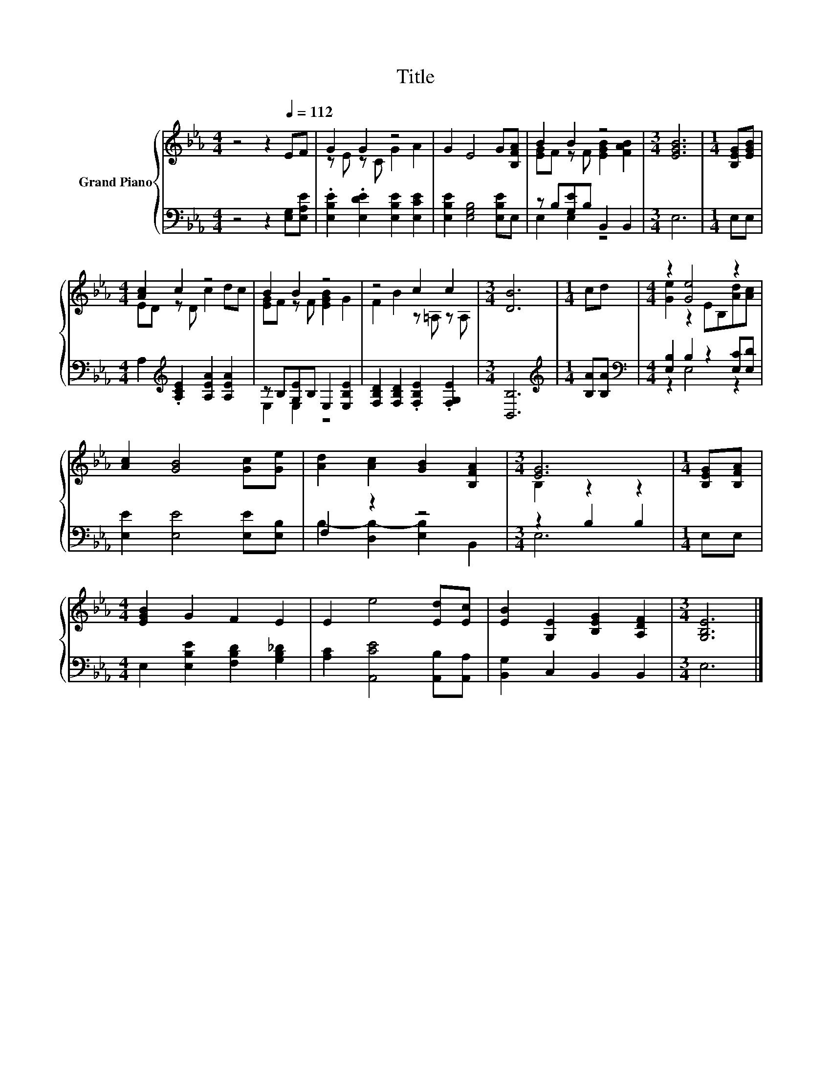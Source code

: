 X:1
T:Title
%%score { ( 1 3 ) | ( 2 4 ) }
L:1/8
M:4/4
K:Eb
V:1 treble nm="Grand Piano"
V:3 treble 
V:2 bass 
V:4 bass 
V:1
 z4 z2[Q:1/4=112] EF | G2 G2 z4 | G2 E4 G[B,FA] | B2 B2 z4 |[M:3/4] [EGB]6 |[M:1/4] [B,EG][EGB] | %6
[M:4/4] [Ac]2 c2 z4 | B2 B2 z4 | z4 c2 c2 |[M:3/4] [DB]6 |[M:1/4] cd |[M:4/4] z2 [Ge]4 z2 | %12
 [Ac]2 [GB]4 [Gc][Ge] | [Ad]2 [Ac]2 [GB]2 [B,FA]2 |[M:3/4] [EG]6 |[M:1/4] [B,EG][B,FA] | %16
[M:4/4] [EGB]2 G2 F2 E2 | E2 e4 [Ed][Ec] | [EB]2 [G,E]2 [B,EG]2 [A,DF]2 |[M:3/4] [G,B,E]6 |] %20
V:2
 z4 z2 [E,G,][E,A,E] | .[E,B,E]2 .[E,DE]2 [E,B,E]2 [E,CE]2 | [E,B,E]2 [E,G,B,]4 [E,B,E]E, | %3
 z B,[G,E]B, B,,2 B,,2 |[M:3/4] E,6 |[M:1/4] E,E, |[M:4/4] A,2[K:treble] .[A,CE]2 [A,EA]2 [A,EA]2 | %7
 z B,[G,E]B, E,2 [E,B,E]2 | [F,B,D]2 [F,B,D]2 .[F,B,E]2 .[F,G,E]2 |[M:3/4] [B,,B,]6 | %10
[M:1/4][K:treble] [B,A][B,A] |[M:4/4][K:bass] [E,B,]2 B,2 z2 [E,C][E,D] | %12
 [E,E]2 [E,E]4 [E,E][E,B,] | F,2 z2 z4 |[M:3/4] z2 B,2 B,2 |[M:1/4] E,E, | %16
[M:4/4] E,2 [E,B,E]2 [F,B,D]2 [G,B,_D]2 | [A,C]2 [A,,CE]4 [A,,B,][A,,A,] | [B,,G,]2 C,2 B,,2 B,,2 | %19
[M:3/4] E,6 |] %20
V:3
 x8 | z E z C G2 A2 | x8 | [EG]F z F [EGB]2 [FAB]2 |[M:3/4] x6 |[M:1/4] x2 |[M:4/4] ED z D c2 dc | %7
 [EG]F z F [EGB]2 G2 | F2 B2 z =A, z A, |[M:3/4] x6 |[M:1/4] x2 |[M:4/4] [Ge]2 z2 EB,[Ad][Ac] | %12
 x8 | x8 |[M:3/4] B,2 z2 z2 |[M:1/4] x2 |[M:4/4] x8 | x8 | x8 |[M:3/4] x6 |] %20
V:4
 x8 | x8 | x8 | E,2 E,2 z4 |[M:3/4] x6 |[M:1/4] x2 |[M:4/4] x2[K:treble] x6 | E,2 E,2 z4 | x8 | %9
[M:3/4] x6 |[M:1/4][K:treble] x2 |[M:4/4][K:bass] z2 E,4 z2 | x8 | B,2- [D,B,-]2 [E,B,]2 B,,2 | %14
[M:3/4] E,6 |[M:1/4] x2 |[M:4/4] x8 | x8 | x8 |[M:3/4] x6 |] %20

